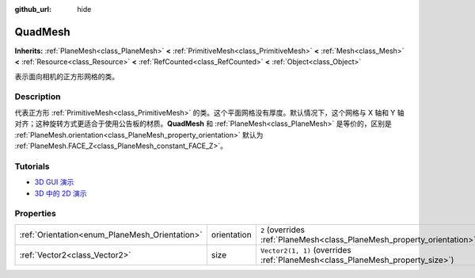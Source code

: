 :github_url: hide

.. DO NOT EDIT THIS FILE!!!
.. Generated automatically from Godot engine sources.
.. Generator: https://github.com/godotengine/godot/tree/master/doc/tools/make_rst.py.
.. XML source: https://github.com/godotengine/godot/tree/master/doc/classes/QuadMesh.xml.

.. _class_QuadMesh:

QuadMesh
========

**Inherits:** :ref:`PlaneMesh<class_PlaneMesh>` **<** :ref:`PrimitiveMesh<class_PrimitiveMesh>` **<** :ref:`Mesh<class_Mesh>` **<** :ref:`Resource<class_Resource>` **<** :ref:`RefCounted<class_RefCounted>` **<** :ref:`Object<class_Object>`

表示面向相机的正方形网格的类。

.. rst-class:: classref-introduction-group

Description
-----------

代表正方形 :ref:`PrimitiveMesh<class_PrimitiveMesh>` 的类。这个平面网格没有厚度。默认情况下，这个网格与 X 轴和 Y 轴对齐；这种旋转方式更适合于使用公告板的材质。\ **QuadMesh** 和 :ref:`PlaneMesh<class_PlaneMesh>` 是等价的，区别是 :ref:`PlaneMesh.orientation<class_PlaneMesh_property_orientation>` 默认为 :ref:`PlaneMesh.FACE_Z<class_PlaneMesh_constant_FACE_Z>`\ 。

.. rst-class:: classref-introduction-group

Tutorials
---------

- `3D GUI 演示 <https://godotengine.org/asset-library/asset/127>`__

- `3D 中的 2D 演示 <https://godotengine.org/asset-library/asset/129>`__

.. rst-class:: classref-reftable-group

Properties
----------

.. table::
   :widths: auto

   +------------------------------------------------+-------------+-------------------------------------------------------------------------------+
   | :ref:`Orientation<enum_PlaneMesh_Orientation>` | orientation | ``2`` (overrides :ref:`PlaneMesh<class_PlaneMesh_property_orientation>`)      |
   +------------------------------------------------+-------------+-------------------------------------------------------------------------------+
   | :ref:`Vector2<class_Vector2>`                  | size        | ``Vector2(1, 1)`` (overrides :ref:`PlaneMesh<class_PlaneMesh_property_size>`) |
   +------------------------------------------------+-------------+-------------------------------------------------------------------------------+

.. |virtual| replace:: :abbr:`virtual (This method should typically be overridden by the user to have any effect.)`
.. |const| replace:: :abbr:`const (This method has no side effects. It doesn't modify any of the instance's member variables.)`
.. |vararg| replace:: :abbr:`vararg (This method accepts any number of arguments after the ones described here.)`
.. |constructor| replace:: :abbr:`constructor (This method is used to construct a type.)`
.. |static| replace:: :abbr:`static (This method doesn't need an instance to be called, so it can be called directly using the class name.)`
.. |operator| replace:: :abbr:`operator (This method describes a valid operator to use with this type as left-hand operand.)`
.. |bitfield| replace:: :abbr:`BitField (This value is an integer composed as a bitmask of the following flags.)`
